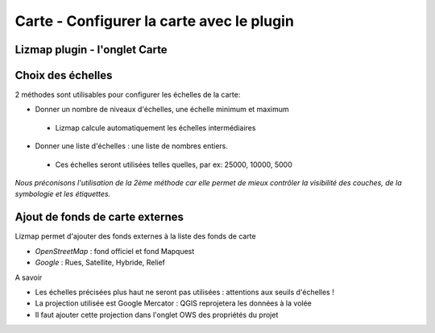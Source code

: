===============================================================
Carte - Configurer la carte avec le plugin
===============================================================

 
Lizmap plugin - l'onglet Carte
===============================================================
.. image:: media/lizmap_onglet_carte.png
   :align: center
   :width: 80%


Choix des échelles
===============================================================

2 méthodes sont utilisables pour configurer les échelles de la carte:

* Donner un nombre de niveaux d'échelles, une échelle minimum et maximum

 * Lizmap calcule automatiquement les échelles intermédiaires

* Donner une liste d'échelles : une liste de nombres entiers.

 * Ces échelles seront utilisées telles quelles, par ex: 25000, 10000, 5000

*Nous préconisons l'utilisation de la 2ème méthode car elle permet de mieux contrôler la visibilité des couches, de la symbologie et les étiquettes.*
  
  
Ajout de fonds de carte externes
===============================================================

Lizmap permet d'ajouter des fonds externes à la liste des fonds de carte 

* *OpenStreetMap* : fond officiel et fond Mapquest
* *Google* : Rues, Satellite, Hybride, Relief

A savoir

* Les échelles précisées plus haut ne seront pas utilisées : attentions aux seuils d'échelles !
* La projection utilisée est Google Mercator : QGIS reprojetera les données à la volée
* Il faut ajouter cette projection dans l'onglet OWS des propriétés du projet
